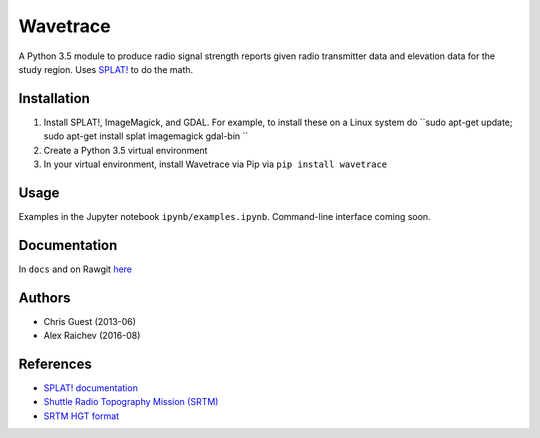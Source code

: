 Wavetrace
**********
A Python 3.5 module to produce radio signal strength reports given radio transmitter data and elevation data for the study region.
Uses `SPLAT! <http://www.qsl.net/kd2bd/splat.html>`_ to do the math.


Installation
============
1. Install SPLAT!, ImageMagick, and GDAL. For example, to install these on a Linux system do ``sudo apt-get update; sudo apt-get install splat imagemagick gdal-bin ``
2. Create a Python 3.5 virtual environment
3. In your virtual environment, install Wavetrace via Pip via ``pip install wavetrace``


Usage
======
Examples in the Jupyter notebook ``ipynb/examples.ipynb``.
Command-line interface coming soon.


Documentation
==============
In ``docs`` and on Rawgit `here <https://rawgit.com/araichev/wavetrace/develop/docs/_build/singlehtml/index.html>`_


Authors
=======
- Chris Guest (2013-06)
- Alex Raichev (2016-08)


References
=============
- `SPLAT! documentation <http://www.qsl.net/kd2bd/splat.pdf>`_
- `Shuttle Radio Topography Mission (SRTM) <https://en.wikipedia.org/wiki/SRTM>`_
- `SRTM HGT format <http://www.gdal.org/frmt_various.html#SRTMHGT>`_
